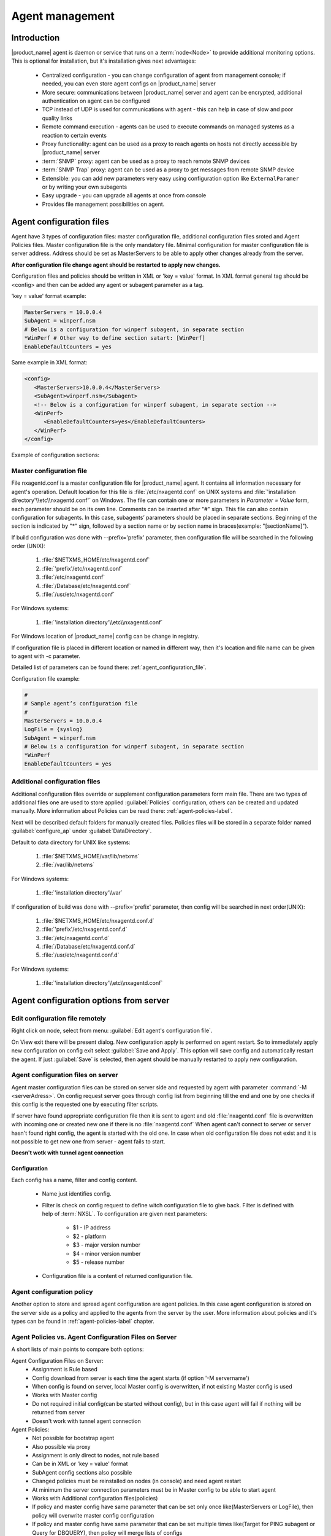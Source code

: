 ################
Agent management
################

Introduction
============
   
|product_name| agent is daemon or service that runs on a :term:`node<Node>` to provide additional
monitoring options. This is optional for installation, but it's installation gives next advantages:

   * Centralized configuration - you can change configuration of agent from management console; if needed, you can even store agent configs on |product_name| server
   * More secure: communications between |product_name| server and agent can be encrypted, additional authentication on agent can be configured
   * TCP instead of UDP is used for communications with agent - this can help in case of slow and poor quality links
   * Remote command execution - agents can be used to execute commands on managed systems as a reaction to certain events
   * Proxy functionality: agent can be used as a proxy to reach agents on hosts not directly accessible by |product_name| server
   * :term:`SNMP` proxy: agent can be used as a proxy to reach remote SNMP devices
   * :term:`SNMP Trap` proxy: agent can be used as a proxy to get messages from remote SNMP device
   * Extensible: you can add new parameters very easy using configuration option like ``ExternalParamer`` or by writing your own subagents
   * Easy upgrade - you can upgrade all agents at once from console
   * Provides file management possibilities on agent. 


Agent configuration files
=========================

Agent have 3 types of configuration files: master configuration file, additional 
configuration files sroted and Agent Policies files. Master configuration file is the only mandatory file. 
Minimal configuration for master configuration file is server address. Address should be  
set as MasterServers to be able to apply other changes already from the server.

**After configuration file change agent should be restarted to apply new changes.** 

Configuration files and policies should be written in XML or 'key = value' format. In XML 
format general tag should be <config> and then can be added any agent or subagent 
parameter as a tag.

'key = value' format example:

.. code-block:: cfg    
   
   MasterServers = 10.0.0.4
   SubAgent = winperf.nsm
   # Below is a configuration for winperf subagent, in separate section   
   *WinPerf # Other way to define section satart: [WinPerf]
   EnableDefaultCounters = yes
   
Same example in XML format:

.. code-block:: xml    
   
   <config>   
      <MasterServers>10.0.0.4</MasterServers>
      <SubAgent>winperf.nsm</Subagent>
      <!-- Below is a configuration for winperf subagent, in separate section -->
      <WinPerf>
         <EnableDefaultCounters>yes</EnableDefaultCounters>
      </WinPerf>
   </config> 
   
Example of configuration sections:

.. figure:: _images/section_description.png


.. _master-configuration-file-label:

Master configuration file
-------------------------
File nxagentd.conf is a master configuration file for |product_name| agent. It contains all 
information necessary for agent's operation. Default location for this file is 
:file:`/etc/nxagentd.conf` on UNIX systems and 
:file:`'installation directory'\\etc\\nxagentd.conf'` on Windows. The file can 
contain one or more parameters in *Parameter = Value* form, each parameter should 
be on its own line. Comments can be inserted after "#" sign. This file can also 
contain configuration for subagents. In this case, subagents’ parameters should 
be placed in separate sections. Beginning of the section is indicated by "*" sign, 
followed by a section name or by section name in braces(example: "[sectionName]").

If build configuration was done with --prefix='prefix' parameter, then configuration file will 
be searched in the following order (UNIX):

   1. :file:`$NETXMS_HOME/etc/nxagentd.conf`
   2. :file:`'prefix'/etc/nxagentd.conf`
   3. :file:`/etc/nxagentd.conf`
   4. :file:`/Database/etc/nxagentd.conf`
   5. :file:`/usr/etc/nxagentd.conf`
   
For Windows systems:

   1. :file:`'installation directory'\\etc\\nxagentd.conf`
   
For Windows location of |product_name| config can be change in registry. 


If configuration file is placed in different location or named in different way,
then it's location and file name can be given to agent with -c parameter. 

Detailed list of parameters can be found there: :ref:`agent_configuration_file`.
     
Configuration file example:

.. code-block:: cfg    
   
   #
   # Sample agent’s configuration file
   #
   MasterServers = 10.0.0.4
   LogFile = {syslog}
   SubAgent = winperf.nsm
   # Below is a configuration for winperf subagent, in separate section
   *WinPerf
   EnableDefaultCounters = yes
   
  
Additional configuration files
------------------------------
Additional configuration files override or supplement configuration parameters form main file. 
There are two types of additional files one are used to store applied :guilabel:`Policies` configuration, 
others can be created and updated manually. More information about Policies can be read there: :ref:`agent-policies-label`.

Next will be described default folders for manually created files. Policies files will be stored in a 
separate folder named :guilabel:`configure_ap` under :guilabel:`DataDirectory`.

Default to data directory for UNIX like systems:

    1. :file:`$NETXMS_HOME/var/lib/netxms`
    2. :file:`/var/lib/netxms`
    
For Windows systems:

    1. :file:`'installation directory'\\var`

If configuration of build was done with --prefix='prefix' parameter, then config will 
be searched in next order(UNIX):

   1. :file:`$NETXMS_HOME/etc/nxagentd.conf.d`
   2. :file:`'prefix'/etc/nxagentd.conf.d`
   3. :file:`/etc/nxagentd.conf.d`
   4. :file:`/Database/etc/nxagentd.conf.d`
   5. :file:`/usr/etc/nxagentd.conf.d`
   
For Windows systems:

   1. :file:`'installation directory'\\etc\\nxagentd.conf`
   
   
.. _stored-agent-configurations-label:
   
Agent configuration options from server
=======================================

.. _edit_agent_configuration_remotly:

Edit configuration file remotely
--------------------------------

Right click on node, select from menu: :guilabel:`Edit agent's configuration file`. 

On View exit there will be present dialog. New configuration apply is performed on agent restart. So to 
immediately apply new configuration on config exit select :guilabel:`Save and Apply`. This option will 
save config and automatically restart the agent. If just :guilabel:`Save` is selected, then agent 
should be manually restarted to apply new configuration.


Agent configuration files on server
-----------------------------------
   
Agent master configuration files can be stored on server side and requested by agent with 
parameter :command:`-M <serverAdress>`. On config request server goes through config list 
from beginning till the end and one by one checks if this config is the requested one by 
executing filter scripts. 

If server have found appropriate configuration file then it is sent to agent and old
:file:`nxagentd.conf` file is overwritten with incoming one or created new one if there is no :file:`nxagentd.conf` 
When agent can't connect to server or server hasn't found right config, the agent is started 
with the old one. In case when old configuration file does not exist and it is not possible to 
get new one from server - agent fails to start. 

.. versionadded:: 1.2.15    

**Doesn't wotk with tunnel agent connection**

Configuration
~~~~~~~~~~~~~

Each config has a name, filter and config content. 

 - Name just identifies config.
 - Filter is check on config request to define witch configuration file to 
   give back. Filter is defined with help of :term:`NXSL`. To configuration are given 
   next parameters:
   
    - $1 - IP address
    - $2 - platform
    - $3 - major version number
    - $4 - minor version number
    - $5 - release number
    
 - Configuration file is a content of returned configuration file. 

.. figure:: _images/agent_config_manager.png

Agent configuration policy
--------------------------

Another option to store and spread agent configuration are agent policies. In this case agent 
configuration is stored on the server side as a policy and applied to the agents from the server 
by the user. More information about policies and it's types can be found in 
:ref:`agent-policies-label` chapter.

Agent Policies vs. Agent Configuration Files on Server 
------------------------------------------------------

A short lists of main points to compare both options:

Agent Configuration Files on Server:
  - Assignment is Rule based 
  - Config download from server is each time the agent starts (if option '-M servername')
  - When config is found on server, local Master config is overwritten, if not existing Master 
    config is used
  - Works with Master config
  - Do not required initial config(can be started without config), but in this case agent 
    will fail if nothing will be returned from server
  - Doesn't work with tunnel agent connection

Agent Policies:
  - Not possible for bootstrap agent
  - Also possible via proxy
  - Assignment is only direct to nodes, not rule based
  - Can be in XML or 'key = value' format
  - SubAgent config sections also possible
  - Changed policies must be reinstalled on nodes (in console) and need agent restart
  - At minimum the server connection parameters must be in Master config to be able to start agent
  - Works with Additional configuration files(policies)
  - If policy and master config have same parameter that can be set only once 
    like(MasterServers or LogFile), then policy will overwrite master config configuration
  - If policy and master config have same parameter that can be set multiple times 
    like(Target for PING subagent or Query for DBQUERY), then policy will merge lists of configs
  - Can work with tunnel agent connection

.. _agent-policies-label:
  
Agent Policies
==============

Agent policies can be configured on server in :guilabel:`Policies` part. There are 2 types of
policies: Agent configuration file policy and Log parser policy. 

Advantage of creating configuration in policies - if configuration for nodes is changed, 
then it should be changed only once for all nodes on witch it is applied. 

Agent configuration file policy
-------------------------------

There can be used the same parameters and format as in any |product_name| agent configuration file 
(key=value format or XML format).

To create policy in menu of container where should be created policy select 
:menuselection:`Create->Agent configuration policy...` and give required object name and 
press :guilabel:`OK`. Than newly created policy can be modified by selecting 
:menuselection:`Edit Policy...` from object menu. 

Example:

.. code-block:: cfg

  MasterServer=127.0.0.1
  SubAgent=netsvc.nsm
  SubAgent=dbquery.nsm
  SubAgent=filemgr.nsm

  [DBQUERY]
  Database=id=myDB;driver=mysql.ddr;server=127.0.0.1;login=netxms;password=xxxxx;dbname=netxms
  Query=dbquery1:myDB:60:SELECT name FROM images
  ConfigurableQuery=dbquery2:myDB:Comment in param :SELECT name FROM images WHERE name like ?
  ConfigurableQuery=byID:myDB:Comment in param :SELECT name FROM users WHERE id=?
    
  [filemgr]
  RootFolder=/

.. code-block:: xml

  <config>
    <agent>
      <!-- there can be added comment -->
      <MasterServers>127.0.0.1</MasterServers>
      <SubAgent>netsvc.nsm</SubAgent>
      <SubAgent>dbquery.nsm</SubAgent>
      <SubAgent>filemgr.nsm</SubAgent>
    </agent>
    <DBQUERY>
      <Database>id=myDB;driver=mysql.ddr;server=127.0.0.1;login=netxms;password=xxxxx;dbname=netxms</Database>
      <Query>dbquery1:myDB:60:SELECT name FROM images</Query>
      <ConfigurableQuery>dbquery2:myDB:Comment in param :SELECT name FROM images WHERE name like ?</ConfigurableQuery>
      <ConfigurableQuery>byID:myDB:Comment in param :SELECT name FROM users WHERE id=?</ConfigurableQuery>
    </DBQUERY>      
    <filemgr>
      <RootFolder>/</RootFolder>
    </filemgr>
  </config>

Example:

      .. figure:: _images/policy_example.png
      
Nodes should be manually restarted after policy was applied, changed or removed 
to run it with new configuration.
      
Log parser policy
-----------------

Infromation about log parser format available in :ref:`log-monitoring` chapter. 

To create policy in menu of container where should be created policy select 
:menuselection:`Create->Log parser policy...` and give required object name and 
press :guilabel:`OK`. Than newly created policy can be modified by selecting 
:menuselection:`Edit Policy...` from object menu. 

Parser configuration is applied on instalaltion - no agent restart required. 

Policy group
------------

Policies can be organized into groups. 

To create new group select :menuselection:`Create->Policy group...` and give 
required object name and press :guilabel:`OK`.

Common information
------------------

After policy is created it should be installed on required nodes. Node and agent on it 
should be up and running. To install policy in object menu select :menuselection:`Install...`,
select :guilabel:`Install on nodes selected below`, select required nodes in object browser and 
click :guilabel:`OK`. 

Installed policy configurations are stored as additional config files under agent 
:guilabel:`DataDirectory`. List of applied policies is stored in agent local database. If policy is 
successfully applied on a :term:`node <Node>` it will be seen under this policy.

Example:

      .. figure:: _images/applied_policy.png

If Policies have changed it should be reapplied manually. Is is done with command in 
object menu :menuselection:`Install...`, then select :guilabel:`Install on all nodes where this 
policy already installed` and click :guilabel:`OK`.

Policy can be also uninstalled. To do this right click on policy object and select 
:menuselection:`Uninstall...`, select node from witch this policy will be removed and click :guilabel:`OK`.
In this case additional configuration file is removed from node.  

In case of Policy deploy, Policy uninstall, Policy update job fail, unsuccessfully operation will be 
scheduled for re-execution. :guilabel:`JobRetryCount` server configuration variable represents 
number of retries. First time job is rescheduled in 10 minutes. Each next wait time is twice more 
than the previous time.  

Installed policies are checked on configuration poll and are reinstalled if policy is marked as 
applied on a server, but is missing on the node.
      
.. note::
    
    Some types of policies require agent restart for changes to be applied. 
 

Agent registration
==================

There are available two ways of agent, server communication. Standard one is when server initialize 
connection to agent, the second one is when tunnel is used and agent initialize connection to server.

Server to agent connection
--------------------------

There are few ways to register agent:
   1. To enter it manually by creating a node
   2. Run the network discovery and enter the range of IP addresses.
   3. Register agent on management server "nxagentd -r <addr>",  where <addr> is the IP address of server. 
      To register agents using this option also :guilabel:`EnableAgentRegistration` parameter should be set to 1.
      
.. _agent-to-server-agent-conf-label:   
   
Agent to server connection
--------------------------

This connection requires certificate configuration on server side. More about required actions can be found in 
:ref:`server-tunnel-cert-conf`. Agent requires :guilabel:`ServerConnection` parameter set in agentd.conf file to 
server :term:`DNS` or server IP address. 

Just after start agent will try to connect to server. On first connect node will be shown in list of 

There are few ways to register agent:
   1. To enter it manually by creating a node and then binding tunnel to already created node.
   2. Create node from :guilabel:`Agent Tunnel Manager` view by selecting one or more tunnels and selecting 
      :guilabel:`Create node and bind...` menu item. 
   
Security
========

Message encryption in server to agent connection 
------------------------------------------------

Server encryption policy is configured in :guilabel:`Server Configuration` view by 
selecting one of 4 options for :guilabel:`DefaultEncryptionPolicy` parameter. Default 
Policy is 1. 

Policy types:

  * 0 - Forbid encryption. Will communicate with agents only using plain text messages.
    If agent force encryption(set :guilabel:`RequireEncryption` agent configuration 
    parameter to :guilabel:`yes`), server will not connect with this agent. 
  * 1 - Allow encryption. Will communicate with agents using plain text messages if for 
    exact node is not defined encryption force by setting :guilabel:`RequireEncryption` 
    agent configuration parameter to :guilabel:`yes` or by selecting 
    :guilabel:`Force encryption` option in Communication properties of node object. 
  * 2 - Encryption preferred. Will communicate with agent using encryption. In case if 
    agent does not support encryption will communicate with it using plain text. 
  * 3 - Encryption required. Will communicate with agent using encryption. In case if 
    agent does not support encryption will not establish connection. 
    
.. figure:: _images/node_communications_tab.png

    Force encryption option for node.
  

.. note::
  Configuration will be simplified in next releases. 

Security in agent to server connection
--------------------------------------

Agent to server connection uses :term:`TLS` protocol to ensure communication security. Server has root certificate, that 
is used to issue public certificate for agent. Additionally to this server issues certificates only to the nodes that were 
manually accepted on server, this process can be automated by NXShell if required. More information: 
`NXShell examples <https://wiki.netxms.org/wiki/Using_nxshell_to_automate_bulk_operations>`_, 
`Latest Javadoc <https://www.netxms.org/documentation/javadoc/latest/>`_.
  
Server access levels
--------------------

Depending on how server's IP address(or domain) is added to in nxagentd.conf, it will 
have different access level. It is preferred to use MasterServers. There are 3 levels 
of access for an agent:  

   1. MasterServers - full access.
   2. ControlServers - can read data and execute predefined actions, but cannot change 
      config nor install policies.
   3. Servers - read only access. (Is default for tunneled agent connection if other server level is not defined)
   
In case if server IP is not listed in one of this parameters agent will not enable 
connection with server in server to agent connection or will set access level to :guilabel:`Servers` if tunnel 
connection is used. 

Shared secret
-------------

Shared secret is another level of server verification. By default authentication is 
disabled. 

To enable :guilabel:`Shared Secret` verification on agent set :guilabel:`RequireAuthentication` 
agent configuration parameter to :guilabel:`yes`. In :guilabel:`SharedSecret` agent 
configuration parameter set password what should be used for authentication.

If authentication for agent is enabled, then while connection agent requested shared 
secret from the server. Server check if password was set for this specific node in 
:guilabel:`Shared secret` field in communication properties of node. In case if there is 
no shared secret server sends content of :guilabel:`AgentDefaultSharedSecret` server 
configuration variable as shared secret. 

.. figure:: _images/node_communications_tab.png

    Shared secret field in node communication properties. 

In case shared secrets are not identical connection is not established. 

Password encryption
-------------------

When it is required to write password or :guilabel:`Shared Secret` in agent
configuration file, there is possibility to encrypt it. All passwords can 
be encrypted with help of :ref:`nxencpasswd-tools-label` command line tool and added 
in configuration file in encrypted way. 
  
.. _subagent_list:
  
Subagents
=========
Subagents are used to extend agent functionality. |product_name| subagent are libraries that are loaded by agent.
By default all subagents are included in agent build. Subagent may be not included in build
only if on time of the build there were no required libraries for subagent build. To enable 
subagent is require just to add line in main agent configuration file(example: "Subagent=dbquery.nsm").
More about configuration and usage of subagents will be described in monitoring chapters.

There is list of available manually loaded |product_name| subagents:

  * DB2
  * FileMGR
  * DBQuery
  * ECS
  * Informix
  * Java
  * lm-sensors
  * ODBCQuery
  * Oracle
  * Ping
  * PortCheck
  * netsvc
  * UPS
  * WinPref
  * WMI
  * MongoDB
  * Java
  
.. _java-subagent:
  
Java subagent
-------------

This is a special type of subagent, that allows to load Java plugins(subagents written using Java language). 
Java subagent does not provide any functionality by itself. 

There are several configuration parameters that are supported by Java subagent. None of them is mandatory. 

.. list-table::
   :header-rows: 1
   :widths: 50 200
   
   * - Parameter
     - Description
   * - Jvm
     - Path to JVM. System default is used if not set.
   * - Classpath
     - This parameter is added to java CLASSPATH.
   * - Plugin
     - This parameter defines plugin that should be loaded. Can be used multiple times. 

Configuration example:

.. code-block:: cfg

   MasterServers = netxms.demo
   SubAgent=java.nsm
   
   [JAVA]
   Jvm = /path/to/jvm
   Classpath = /path/to/user/classes
   Plugin = bind9.jar


Java plugins
~~~~~~~~~~~~

List of avalivable java plugins:

  * JMX
  * Bind9
  
Load of subagent as separate process
------------------------------------

Load of subagent as separate process can be used in case it is necessary to load agent and subagent 
under different users. It can be done by adding ``ExternalSubagent`` parameter with unique ID that 
will represent connection name between agent and subagent. Create second configuration file for this 
subagent and add there ``ExternalMasterAgent`` parameter with same ID and run instance of :file:`nxagentd` with 
this config. Now external subagent will communicate with master agent using Named Pipe. Only master agent will 
communicate with server. 

Agent Proxy node configuration
==============================

In case it is required to monitor nodes behind firewall, it can be configured 
access to one of subnet nodes and used this node as a proxy node for others. 

Proxy node can be set while node creation or in :guilabel:`Communications` tab 
of node properties. To configure proxy node select node in object selector 
:guilabel:`|product_name| Agent Proxy`.

.. figure:: _images/create_node.png

.. figure:: _images/node_communications_tab.png

Agent configuration
-------------------

To enable |product_name| Agent proxy "EnableProxy" agent configuration parameter should 
be set to :guilabel:`yes`.


.. _agent-external-parameter:

Agent External Metrics
======================

Other option to define new Metric that can be collected form node is to use 
``ExternalParameter``/``ExternalParameterShellExec``, or ``ExternalList``, or 
``ExternalParametersProvider`` configuration parameters to define command that will 
be executed on a node and it's output will be provided as a Metric. This functionality 
provides flexibility to create your own metrics, lists or table metrics. 

New Metrics will be visible in the :guilabel:`Available parameters` list only after agent 
restarts (agent reads a configuration file only once on start) and configuration poll, 
so to force it's appearance run :guilabel:`Configuration poll` manually after agent restart. 

ExternalParameter/ExternalParameterShellExec
--------------------------------------------

``ExternalParameter`` defines name of the metric and command that is executed synchronously 
when this metric is requested  by server. There can be provided parameters form DCI 
configuration, that will be available like $1, $2, $3..., $9 variables. To accept 
arguments metric name should contain "(*)" symbols after name. Only first line of 
script output will be given as a result of execution(metric value).

``ExternalParameterShellExec`` has same meaning as ``ExternalParameter`` with exception that 
agent will use shell to execute specified command instead of system process exeution 
API. This difference presented only on Windows system, on other systems 
``ExternalParameter`` and ``ExternalParameterShellExec`` behaves identically.

To add multiple parameters, you should use multiple 
``ExternalParameter``/``ExternalParameterShellExec`` entries.

As this commands are executed synchronously, long commands may cause timeout. In this 
case ``ExecTimeout`` configuration parameter can be set to change external parameter 
execution timeout or ``ExternalParametersProvider`` can be used. 

.. code-block:: cfg

  # Exaple

  # Woithout DCI parameters
  ExternalParameter=Name:command
  ExternalParameterShellExec=Name:command

  # With DCI parameters
  ExternalParameter=Name(*):command $1 $2
  ExternalParameterShellExec=Name(*):command $1 $2

  #Real examples
  ExternalParameter = Test:echo test
  ExternalParameter = LineCount(*):cat $1 | wc -l
  
  
ExternalList
------------

``ExternalList`` defines name of the list metric and command that is executed 
synchronously when this metric is requested by server. There can be provided parameters 
form DCI configuration, that will be available like $1, $2, $3..., $9 variables. To 
accept arguments metric name should contain "(*)" symbols after name. Lines of list 
are separated with new line. 

.. code-block:: cfg

  # Exaple

  # Woithout DCI parameters
  ExternalList=Name:command

  # With DCI parameters
  ExternalList=Name(*):command $1 $2

ExternalParameter
-----------------

``ExternalParameter`` defines name of the metric and command that is executed 
synchronously when this metric is requested by server. There can be provided parameters 
form DCI configuration, that will be available like $1, $2, $3..., $9 variables. To 
accept arguments metric name should contain "(*)" symbols after name.

.. code-block:: cfg

  # Exaple

  # Woithout DCI parameters
  ExternalParameter=Name:command

  # With DCI parameters
  ExternalParameter=Name(*):command $1 $2
  
ExternalParametersProvider
--------------------------

``ExternalParametersProvider`` defines command(script) and execution interval in seconds. Defined 
script will be executed as per interval and agent will cache parameter list. When server 
will request one of provided parameters it's value will be read from the agent cache. 
Main purpose is to providing data from long-running processes, or return multiple 
values at once. This approach can be also used for getting table database results in 
parameter way(like columnName=value). 

Script should print one or more "Parameter=Value" pairs to standard output. Multiple 
pairs should be separated by new line. If parameter takes argument, it should be 
included in "Parameter(...)".

Example of the script:

.. code-block:: shell
  
  #!/bin/sh 
  echo 'Parameter1=Value1'  
  echo 'Parameter2=Value2'  
  echo 'ParameterWithArgs(AAA)=Value3'  
  echo 'ParameterWithArgs(BBB)=Value4'
  
Example of agent configuration:

.. code-block:: cfg
  
  #Exaple
  ExternalParametersProvider=PATH_TO_PROVIDER_SCRIPT:POLL_TIME_IN_SECONDS
  
  #Example (run /tmp/test.sh every 5 seconds)
  ExternalParametersProvider=/tmp/test.sh:5
  
ExternalTable
-------------

``ExternalTable`` defines name of the table metric, table metric description, column separator, 
instance column and command. Command is executed synchronously when this metric is requested by server.
Each table line is separated with new line symbol. First line in returned text used as a name of the columns 
and all next lines will be used like table data. There can be provided parameters form DCI configuration, 
that will be available like $1, $2, $3..., $9 variables. To accept arguments metric name should contain 
"(*)" symbols after name.

.. code-block:: cfg

  # Exaple

  # Woithout DCI parameters
  ExternalTable=dciName:instanceColumns=columnName;description=description;separator=|:command

  # With DCI parameters
  ExternalTable(*)=dciName:instanceColumns=columnName;description=description;separator=|:command $1 $2

Separator supports special macross for separator:
    
    * \\n - \\n
    * \\r - \\r
    * \\s - space
    * \\t - tab
    * \\u115 - unicode character number 115

.. _agent-actions:

Agent Actions
=============

For security reasons actions that can be executed on agent first are defined in 
agent configuration file and only then can be used by users. This excludes that an 
unauthorized user can access system data through an arbitrary entered command. Only 
users with access to the agent configuration file editing can define executed commands. 

There are 2 options to define action:

   #. Action - usual action defenition
   #. ActionShellExec - Same as Action, but on the Windows platform agent will use shell to execute command instead of normal process creation. There is no difference between Action and ActionShellExec on UNIX platforms.
   
Both versions accept parameters that will be available like ``$1``, ``$2``, ``$3``..., ``$9`` variables.

After action is defined it can be used in the :ref:`object tools - agent action<object_tool-agent-command>` or in 
:ref:`actions - action ecevution on remote node<action-remote-execute>`. Action should be defined in main section of 
agent configuration file. 

.. code-block:: cfg

  # Exaple
  Action=Name:command
  Action=Name:command $1 $2
  Action=cleanLogs:rm /opt/netxms/log/*
  Action=ping:ping $1
  ActionShellExec=listFiles:dir $1
